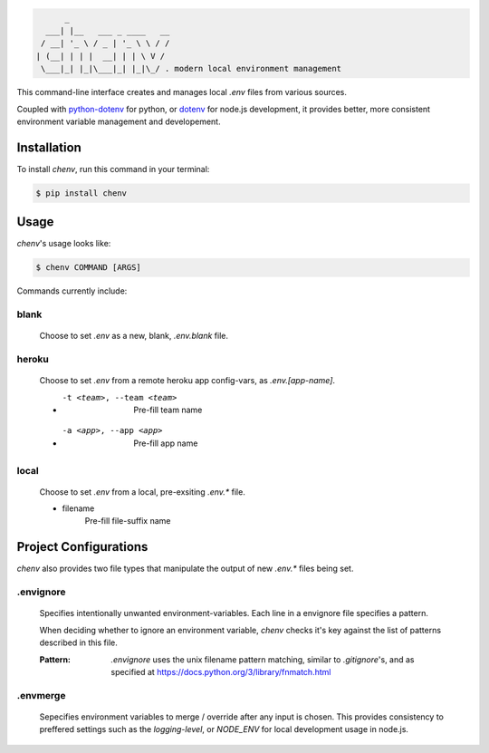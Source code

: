 .. code-block:: text

          _
      ___| |__   ___ _ ____   __
     / __| '_ \ / _ | '_ \ \ / /
    | (__| | | |  __| | | \ V /
     \___|_| |_|\___|_| |_|\_/ . modern local environment management

|Status| |PyPI| |Python Version| |License|

|Read the Docs| |Tests| |Codecov|

|pre-commit| |Black|

.. |Status| image:: https://badgen.net/badge/status/alpha/d8624d
   :target: https://badgen.net/badge/status/alpha/d8624d
   :alt: Project Status
.. |PyPI| image:: https://img.shields.io/pypi/v/chenv.svg
   :target: https://pypi.org/project/chenv/
   :alt: PyPI
.. |Python Version| image:: https://img.shields.io/pypi/pyversions/chenv
   :target: https://pypi.org/project/chenv
   :alt: Python Version
.. |License| image:: https://img.shields.io/pypi/l/chenv
   :target: https://opensource.org/licenses/MIT
   :alt: License
.. |Read the Docs| image:: https://img.shields.io/readthedocs/chenv/latest.svg?label=Read%20the%20Docs
   :target: https://chenv.readthedocs.io/
   :alt: Read the documentation at https://chenv.readthedocs.io/
.. |Tests| image:: https://github.com/jonathan-shemer/chenv/workflows/Tests/badge.svg
   :target: https://github.com/jonathan-shemer/chenv/actions?workflow=Tests
   :alt: Tests
.. |Codecov| image:: https://codecov.io/gh/jonathan-shemer/chenv/branch/master/graph/badge.svg
   :target: https://codecov.io/gh/jonathan-shemer/chenv
   :alt: Codecov
.. |pre-commit| image:: https://img.shields.io/badge/pre--commit-enabled-brightgreen?logo=pre-commit&logoColor=white
   :target: https://github.com/pre-commit/pre-commit
   :alt: pre-commit
.. |Black| image:: https://img.shields.io/badge/code%20style-black-000000.svg
   :target: https://github.com/psf/black
   :alt: Black


This command-line interface creates and manages local `.env` files from various sources.

Coupled with `python-dotenv <https://pypi.org/project/python-dotenv/>`_ for python,
or `dotenv <https://www.npmjs.com/package/dotenv/>`_ for node.js development,
it provides better, more consistent environment variable management and developement.

Installation
------------

To install `chenv`,
run this command in your terminal:

.. code-block:: shell

   $ pip install chenv


Usage
-----

`chenv`'s usage looks like:

.. code-block:: shell

   $ chenv COMMAND [ARGS]

Commands currently include:

=====
blank
=====

   Choose to set `.env` as a new, blank, `.env.blank` file.

======
heroku
======

   Choose to set `.env` from a remote heroku app config-vars, as `.env.[app-name]`.

   - -t <team>, --team <team>
       Pre-fill team name

   - -a <app>, --app <app>
      Pre-fill app name

=====
local
=====

   Choose to set `.env` from a local, pre-exsiting `.env.*` file.

   - filename
      Pre-fill file-suffix name

Project Configurations
----------------------

`chenv` also provides two file types that manipulate the output of new `.env.*` files being set.

==========
.envignore
==========

   Specifies intentionally unwanted environment-variables.
   Each line in a envignore file specifies a pattern.

   When deciding whether to ignore an environment variable, `chenv` checks it's key against the list of patterns described in this file.

   :Pattern:
      `.envignore` uses the unix filename pattern matching, similar to `.gitignore`'s, and as specified at https://docs.python.org/3/library/fnmatch.html

=========
.envmerge
=========

   Sepecifies environment variables to merge / override after any input is chosen. This provides consistency to preffered settings such as the `logging-level`, or `NODE_ENV` for local development usage in node.js.
